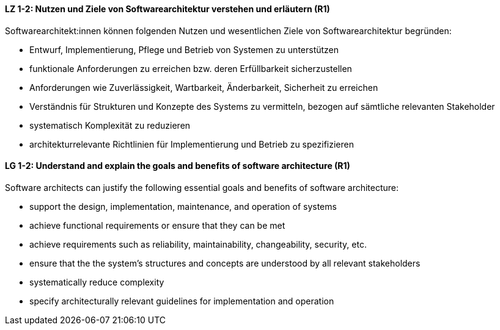 
// tag::DE[]
[[LZ-1-2]]
==== LZ 1-2: Nutzen und Ziele von Softwarearchitektur verstehen und erläutern (R1)

Softwarearchitekt:innen können folgenden Nutzen und wesentlichen Ziele von Softwarearchitektur begründen:

* Entwurf, Implementierung, Pflege und Betrieb von Systemen zu unterstützen
* funktionale Anforderungen zu erreichen bzw. deren Erfüllbarkeit sicherzustellen
* Anforderungen wie Zuverlässigkeit, Wartbarkeit, Änderbarkeit, Sicherheit zu erreichen
* Verständnis für Strukturen und Konzepte des Systems zu vermitteln, bezogen auf sämtliche relevanten Stakeholder
* systematisch Komplexität zu reduzieren 
* architekturrelevante Richtlinien für Implementierung und Betrieb zu spezifizieren

// end::DE[]

// tag::EN[]
[[LG-1-2]]

==== LG 1-2: Understand and explain the goals and benefits of software architecture (R1)

Software architects can justify the following essential goals and benefits of software architecture:

* support the design, implementation, maintenance, and operation of systems
* achieve functional requirements or ensure that they can be met
* achieve requirements such as reliability, maintainability, changeability, security, etc.
* ensure that the the system's structures and concepts are understood by all relevant stakeholders
* systematically reduce complexity
* specify architecturally relevant guidelines for implementation and operation
 
// end::EN[]
